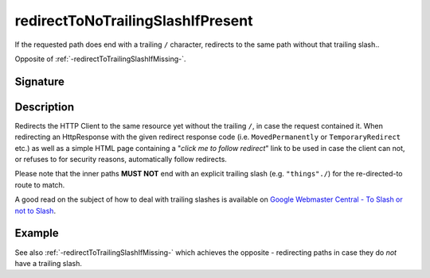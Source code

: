 .. _-redirectToNoTrailingSlashIfPresent-:

redirectToNoTrailingSlashIfPresent
==================================

If the requested path does end with a trailing ``/`` character,
redirects to the same path without that trailing slash..

Opposite of :ref:`-redirectToTrailingSlashIfMissing-`.

Signature
---------

.. includecode2:: /../../akka-http/src/main/scala/akka/http/scaladsl/server/directives/PathDirectives.scala
   :snippet: redirectToNoTrailingSlashIfPresent

Description
-----------

Redirects the HTTP Client to the same resource yet without the trailing ``/``, in case the request contained it.
When redirecting an HttpResponse with the given redirect response code (i.e. ``MovedPermanently`` or ``TemporaryRedirect``
etc.) as well as a simple HTML page containing a "*click me to follow redirect*" link to be used in case the client can not,
or refuses to for security reasons, automatically follow redirects.

Please note that the inner paths **MUST NOT** end with an explicit trailing slash (e.g. ``"things"./``)
for the re-directed-to route to match.

A good read on the subject of how to deal with trailing slashes is available on `Google Webmaster Central - To Slash or not to Slash`_.

.. _Google Webmaster Central - To Slash or not to Slash: http://googlewebmastercentral.blogspot.de/2010/04/to-slash-or-not-to-slash.html

Example
-------

.. includecode2:: ../../../../code/docs/http/scaladsl/server/directives/PathDirectivesExamplesSpec.scala
   :snippet: redirectToNoTrailingSlashIfPresent-0

See also :ref:`-redirectToTrailingSlashIfMissing-` which achieves the opposite - redirecting paths in case they do *not* have a trailing slash.